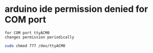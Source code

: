 * arduino ide permission denied for COM port
: for COM port ttyACM0
: changes permission periodically
#+begin_src bash
  sudo chmod 777 /dev/ttyACM0 
#+end_src

